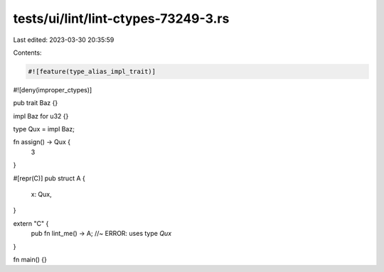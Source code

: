 tests/ui/lint/lint-ctypes-73249-3.rs
====================================

Last edited: 2023-03-30 20:35:59

Contents:

.. code-block:: rs

    #![feature(type_alias_impl_trait)]
#![deny(improper_ctypes)]

pub trait Baz {}

impl Baz for u32 {}

type Qux = impl Baz;

fn assign() -> Qux {
    3
}

#[repr(C)]
pub struct A {
    x: Qux,
}

extern "C" {
    pub fn lint_me() -> A; //~ ERROR: uses type `Qux`
}

fn main() {}


